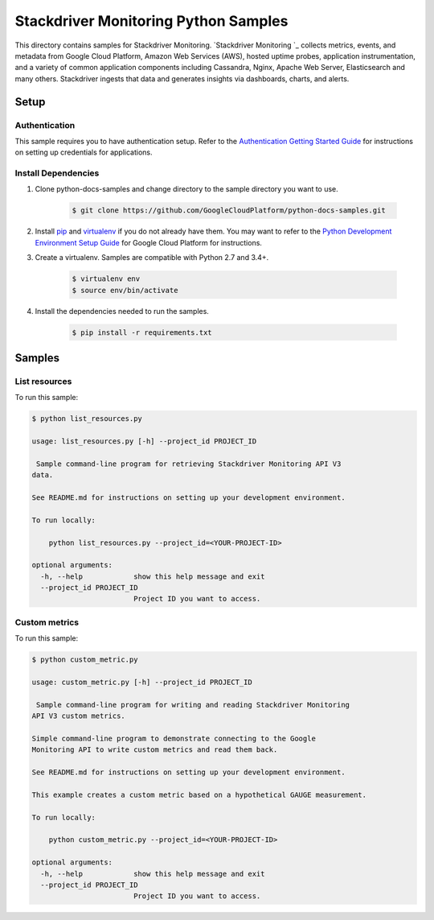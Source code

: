 .. This file is automatically generated. Do not edit this file directly.

Stackdriver Monitoring Python Samples
===============================================================================

.. image:: https://gstatic.com/cloudssh/images/open-btn.png
   :target: https://console.cloud.google.com/cloudshell/open?git_repo=https://github.com/GoogleCloudPlatform/python-docs-samples&page=editor&open_in_editor=monitoring/api/v3/api-client/README.rst


This directory contains samples for Stackdriver Monitoring. `Stackdriver Monitoring `_ collects metrics, events, and metadata from Google Cloud Platform, Amazon Web Services (AWS), hosted uptime probes, application instrumentation, and a variety of common application components including Cassandra, Nginx, Apache Web Server, Elasticsearch and many others. Stackdriver ingests that data and generates insights via dashboards, charts, and alerts.




.. _Stackdriver Monitoring: https://cloud.google.com/monitoring/docs

Setup
-------------------------------------------------------------------------------


Authentication
++++++++++++++

This sample requires you to have authentication setup. Refer to the
`Authentication Getting Started Guide`_ for instructions on setting up
credentials for applications.

.. _Authentication Getting Started Guide:
    https://cloud.google.com/docs/authentication/getting-started

Install Dependencies
++++++++++++++++++++

#. Clone python-docs-samples and change directory to the sample directory you want to use.

    .. code-block:: bash

        $ git clone https://github.com/GoogleCloudPlatform/python-docs-samples.git

#. Install `pip`_ and `virtualenv`_ if you do not already have them. You may want to refer to the `Python Development Environment Setup Guide`_ for Google Cloud Platform for instructions.

   .. _Python Development Environment Setup Guide:
       https://cloud.google.com/python/setup

#. Create a virtualenv. Samples are compatible with Python 2.7 and 3.4+.

    .. code-block:: bash

        $ virtualenv env
        $ source env/bin/activate

#. Install the dependencies needed to run the samples.

    .. code-block:: bash

        $ pip install -r requirements.txt

.. _pip: https://pip.pypa.io/
.. _virtualenv: https://virtualenv.pypa.io/

Samples
-------------------------------------------------------------------------------

List resources
+++++++++++++++++++++++++++++++++++++++++++++++++++++++++++++++++++++++++++++++

.. image:: https://gstatic.com/cloudssh/images/open-btn.png
   :target: https://console.cloud.google.com/cloudshell/open?git_repo=https://github.com/GoogleCloudPlatform/python-docs-samples&page=editor&open_in_editor=monitoring/api/v3/api-client/list_resources.py,monitoring/api/v3/api-client/README.rst




To run this sample:

.. code-block:: bash

    $ python list_resources.py

    usage: list_resources.py [-h] --project_id PROJECT_ID

     Sample command-line program for retrieving Stackdriver Monitoring API V3
    data.

    See README.md for instructions on setting up your development environment.

    To run locally:

        python list_resources.py --project_id=<YOUR-PROJECT-ID>

    optional arguments:
      -h, --help            show this help message and exit
      --project_id PROJECT_ID
                            Project ID you want to access.



Custom metrics
+++++++++++++++++++++++++++++++++++++++++++++++++++++++++++++++++++++++++++++++

.. image:: https://gstatic.com/cloudssh/images/open-btn.png
   :target: https://console.cloud.google.com/cloudshell/open?git_repo=https://github.com/GoogleCloudPlatform/python-docs-samples&page=editor&open_in_editor=monitoring/api/v3/api-client/custom_metric.py,monitoring/api/v3/api-client/README.rst




To run this sample:

.. code-block:: bash

    $ python custom_metric.py

    usage: custom_metric.py [-h] --project_id PROJECT_ID

     Sample command-line program for writing and reading Stackdriver Monitoring
    API V3 custom metrics.

    Simple command-line program to demonstrate connecting to the Google
    Monitoring API to write custom metrics and read them back.

    See README.md for instructions on setting up your development environment.

    This example creates a custom metric based on a hypothetical GAUGE measurement.

    To run locally:

        python custom_metric.py --project_id=<YOUR-PROJECT-ID>

    optional arguments:
      -h, --help            show this help message and exit
      --project_id PROJECT_ID
                            Project ID you want to access.





.. _Google Cloud SDK: https://cloud.google.com/sdk/